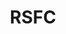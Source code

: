 :PROPERTIES:
:ID:       20210627T195228.059914
:ROAM_ALIASES: Resting-state functional connectivity
:END:
#+TITLE: RSFC
#+ROAM_ALIAS:


